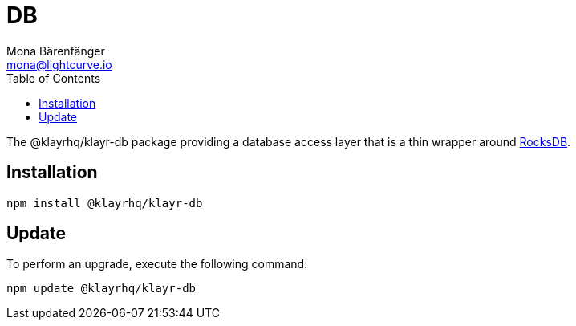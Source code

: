 = DB
Mona Bärenfänger <mona@lightcurve.io>
:description: Technical references regarding the db package of Klayr Elements.
:toc:
//External URLs
:url_rocksdb: https://rocksdb.org

The @klayrhq/klayr-db package providing a database access layer that is a thin wrapper around {url_rocksdb}[RocksDB^].

== Installation

[source,bash]
----
npm install @klayrhq/klayr-db
----

== Update

To perform an upgrade, execute the following command:

[source,bash]
----
npm update @klayrhq/klayr-db
----

